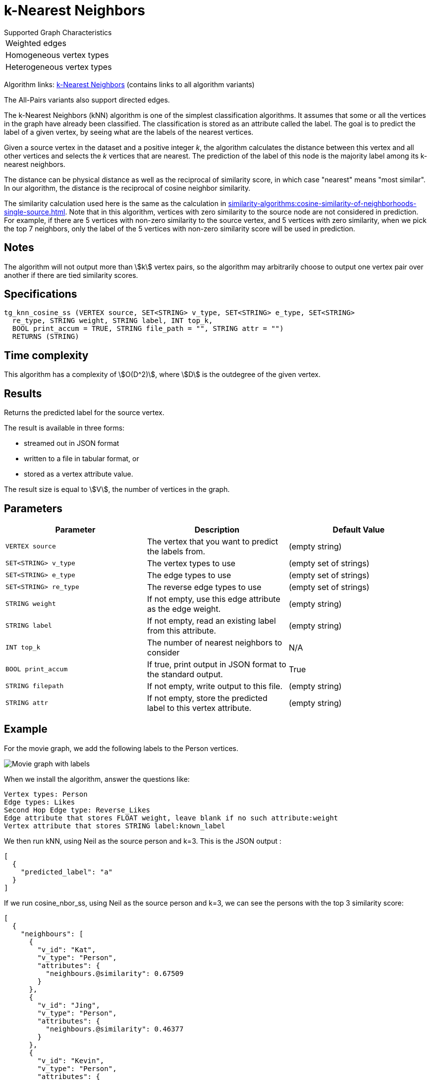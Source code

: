 = k-Nearest Neighbors

.Supported Graph Characteristics
****
[cols='1']
|===
^|Weighted edges
^|Homogeneous vertex types
^|Heterogeneous vertex types
|===

Algorithm links: link:https://github.com/tigergraph/gsql-graph-algorithms/tree/master/algorithms/Classification/k_nearest_neighbors[k-Nearest Neighbors] (contains links to all algorithm variants)

The All-Pairs variants also support directed edges.

****

The k-Nearest Neighbors (kNN) algorithm is one of the simplest classification algorithms.
It assumes that some or all the vertices in the graph have already been classified. The classification is stored as an attribute called the label. The goal is to predict the label of a given vertex, by seeing what are the labels of the nearest vertices.

Given a source vertex in the dataset and a positive integer _k_, the algorithm calculates the distance between this vertex and all other vertices and selects the _k_ vertices that are nearest.
The prediction of the label of this node is the majority label among its k-nearest neighbors.

The distance can be physical distance as well as the reciprocal of similarity score, in which case "nearest" means "most similar".
In our algorithm, the distance is the reciprocal of cosine neighbor similarity.

The similarity calculation used here is the same as the calculation in xref:similarity-algorithms:cosine-similarity-of-neighborhoods-single-source.adoc[].
Note that in this algorithm, vertices with zero similarity to the source node are not considered in prediction.
For example, if there are 5 vertices with non-zero similarity to the source vertex, and 5 vertices with zero similarity, when we pick the top 7 neighbors, only the label of the 5 vertices with non-zero similarity score will be used in prediction.


== Notes

The algorithm will not output more than stem:[k] vertex pairs, so the algorithm may arbitrarily choose to output one vertex pair over another if there are tied similarity scores.

== Specifications

[source,gsql]
----
tg_knn_cosine_ss (VERTEX source, SET<STRING> v_type, SET<STRING> e_type, SET<STRING>
  re_type, STRING weight, STRING label, INT top_k,
  BOOL print_accum = TRUE, STRING file_path = "", STRING attr = "")
  RETURNS (STRING)
----

== Time complexity
This algorithm has a complexity of stem:[O(D^2)], where stem:[D] is the outdegree of the given vertex.

== Results

Returns the predicted label for the source vertex.

The result is available in three forms:

* streamed out in JSON format
* written to a file in tabular format, or
* stored as a vertex attribute value.

The result size is equal to stem:[V], the number of vertices in the graph.

== Parameters

|===
|Parameter |Description |Default Value

|`VERTEX source`
|The vertex that you want to predict the labels from.
|(empty string)

|`SET<STRING> v_type`
|The vertex types to use
|(empty set of strings)

|`SET<STRING> e_type`
|The edge types to use
|(empty set of strings)

|`SET<STRING> re_type`
|The reverse edge types to use
|(empty set of strings)

|`STRING weight`
|If not empty, use this edge attribute as the edge weight.
|(empty string)

|`STRING label`
|If not empty, read an existing label from this attribute.
|(empty string)

|`INT top_k`
|The number of nearest neighbors to consider
| N/A

|`BOOL print_accum`
|If true, print output in JSON format to the standard output.
|True

|`STRING filepath`
|If not empty, write output to this file.
|(empty string)

|`STRING attr`
|If not empty, store the predicted label to this vertex attribute.
|(empty string)

|===

== Example

For the movie graph, we add the following labels to the Person vertices.

image::screen-shot-2019-06-24-at-2.50.18-pm.png[Movie graph with labels]

When we install the algorithm, answer the questions like:

[source,text]
----
Vertex types: Person
Edge types: Likes
Second Hop Edge type: Reverse_Likes
Edge attribute that stores FLOAT weight, leave blank if no such attribute:weight
Vertex attribute that stores STRING label:known_label
----

We then run kNN, using Neil as the source person and k=3. This is the JSON output :

[source,text]
----
[
  {
    "predicted_label": "a"
  }
]
----

If we run cosine_nbor_ss, using Neil as the source person and k=3, we can see the persons with the top 3 similarity score:

[source,text]
----
[
  {
    "neighbours": [
      {
        "v_id": "Kat",
        "v_type": "Person",
        "attributes": {
          "neighbours.@similarity": 0.67509
        }
      },
      {
        "v_id": "Jing",
        "v_type": "Person",
        "attributes": {
          "neighbours.@similarity": 0.46377
        }
      },
      {
        "v_id": "Kevin",
        "v_type": "Person",
        "attributes": {
          "neighbours.@similarity": 0.42436
        }
      }
    ]
  }
]
----

Kat has a label "b", Kevin has a label "a", and Jing does not have a label. Since "a" and "b" are tied, the prediction for Neil is just one of the labels.

If Jing had label "b", then there would be 2 "b"s, so "b" would be the prediction.

If Jing had label "a", then there would be 2 "a"s, so "a" would be the prediction.

